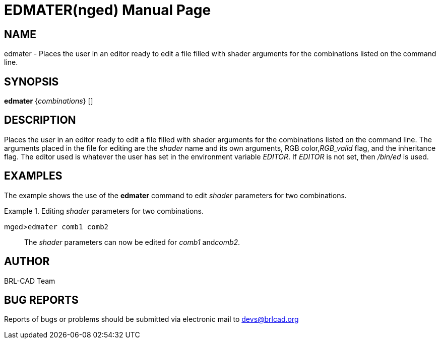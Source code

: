 = EDMATER(nged)
BRL-CAD Team
:doctype: manpage
:man manual: BRL-CAD User Commands
:man source: BRL-CAD
:page-layout: base

== NAME

edmater - Places the user in an editor ready to edit a file filled with
	shader arguments for the combinations listed on the command line.
   

== SYNOPSIS

*edmater* {_combinations_} []

== DESCRIPTION

Places the user in an editor ready to edit a file filled with shader arguments for the combinations listed on 	the command line. The arguments placed in the file for editing are the _shader_ name and its 	own arguments, RGB color,__RGB_valid__ flag, and the inheritance flag. The editor used is 	whatever the user has set in the environment variable __EDITOR__. If _EDITOR_ is not set, then _/bin/ed_ is used. 

== EXAMPLES

The example shows the use of the [cmd]*edmater* command to edit _shader_ parameters for two combinations. 

.Editing _shader_ parameters for two combinations.
====

[prompt]#mged>#[ui]`edmater comb1 comb2`::
The _shader_ parameters can now be edited for _comb1_ and__comb2__. 
====

== AUTHOR

BRL-CAD Team

== BUG REPORTS

Reports of bugs or problems should be submitted via electronic mail to mailto:devs@brlcad.org[]